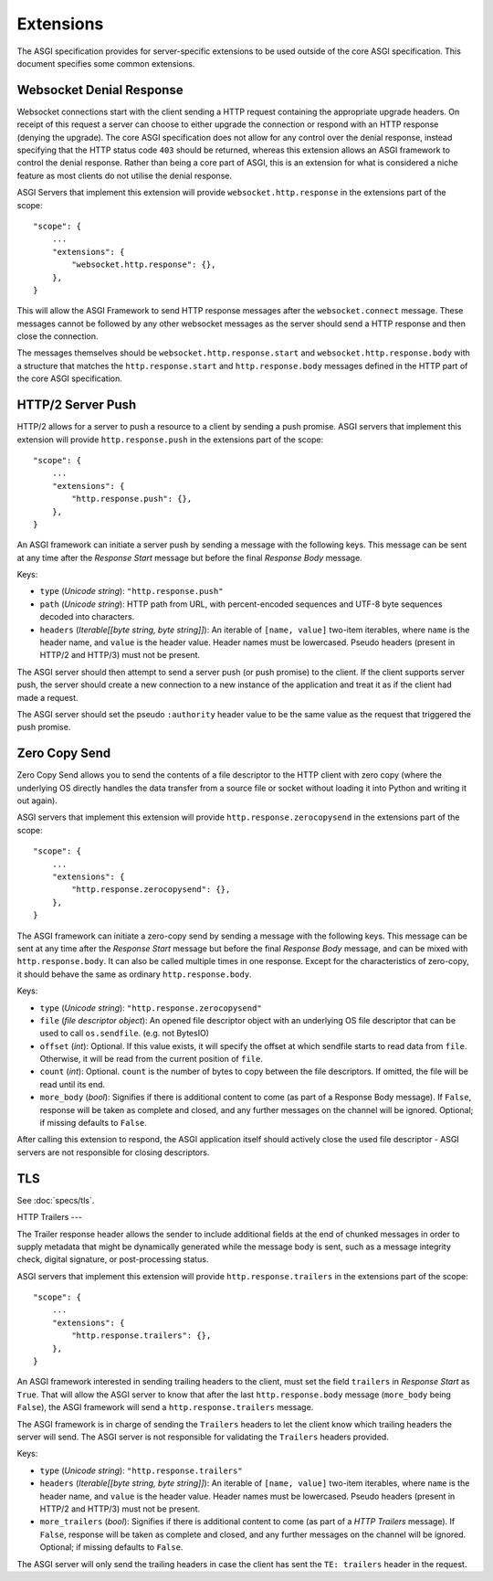 Extensions
==========

The ASGI specification provides for server-specific extensions to be
used outside of the core ASGI specification. This document specifies
some common extensions.


Websocket Denial Response
-------------------------

Websocket connections start with the client sending a HTTP request
containing the appropriate upgrade headers. On receipt of this request
a server can choose to either upgrade the connection or respond with an
HTTP response (denying the upgrade). The core ASGI specification does
not allow for any control over the denial response, instead specifying
that the HTTP status code ``403`` should be returned, whereas this
extension allows an ASGI framework to control the
denial response. Rather than being a core part of
ASGI, this is an extension for what is considered a niche feature as most
clients do not utilise the denial response.

ASGI Servers that implement this extension will provide
``websocket.http.response`` in the extensions part of the scope::

    "scope": {
        ...
        "extensions": {
            "websocket.http.response": {},
        },
    }

This will allow the ASGI Framework to send HTTP response messages
after the ``websocket.connect`` message. These messages cannot be
followed by any other websocket messages as the server should send a
HTTP response and then close the connection.

The messages themselves should be ``websocket.http.response.start``
and ``websocket.http.response.body`` with a structure that matches the
``http.response.start`` and ``http.response.body`` messages defined in
the HTTP part of the core ASGI specification.

HTTP/2 Server Push
------------------

HTTP/2 allows for a server to push a resource to a client by sending a
push promise. ASGI servers that implement this extension will provide
``http.response.push`` in the extensions part of the scope::

    "scope": {
        ...
        "extensions": {
            "http.response.push": {},
        },
    }

An ASGI framework can initiate a server push by sending a message with
the following keys. This message can be sent at any time after the
*Response Start* message but before the final *Response Body* message.

Keys:

* ``type`` (*Unicode string*): ``"http.response.push"``

* ``path`` (*Unicode string*): HTTP path from URL, with percent-encoded
  sequences and UTF-8 byte sequences decoded into characters.

* ``headers`` (*Iterable[[byte string, byte string]]*): An iterable of
  ``[name, value]`` two-item iterables, where ``name`` is the header name, and
  ``value`` is the header value. Header names must be lowercased. Pseudo
  headers (present in HTTP/2 and HTTP/3) must not be present.

The ASGI server should then attempt to send a server push (or push
promise) to the client. If the client supports server push, the server
should create a new connection to a new instance of the application
and treat it as if the client had made a request.

The ASGI server should set the pseudo ``:authority`` header value to
be the same value as the request that triggered the push promise.

Zero Copy Send
--------------

Zero Copy Send allows you to send the contents of a file descriptor to the
HTTP client with zero copy (where the underlying OS directly handles the data
transfer from a source file or socket without loading it into Python and
writing it out again).

ASGI servers that implement this extension will provide
``http.response.zerocopysend`` in the extensions part of the scope::

    "scope": {
        ...
        "extensions": {
            "http.response.zerocopysend": {},
        },
    }

The ASGI framework can initiate a zero-copy send by sending a message with
the following keys. This message can be sent at any time after the
*Response Start* message but before the final *Response Body* message,
and can be mixed with ``http.response.body``. It can also be called
multiple times in one response. Except for the characteristics of
zero-copy, it should behave the same as ordinary ``http.response.body``.

Keys:

* ``type`` (*Unicode string*): ``"http.response.zerocopysend"``

* ``file`` (*file descriptor object*): An opened file descriptor object
  with an underlying OS file descriptor that can be used to call
  ``os.sendfile``. (e.g. not BytesIO)

* ``offset`` (*int*): Optional. If this value exists, it will specify
  the offset at which sendfile starts to read data from ``file``.
  Otherwise, it will be read from the current position of ``file``.

* ``count`` (*int*): Optional. ``count`` is the number of bytes to
  copy between the file descriptors. If omitted, the file will be read until
  its end.

* ``more_body`` (*bool*): Signifies if there is additional content
  to come (as part of a Response Body message). If ``False``, response
  will be taken as complete and closed, and any further messages on
  the channel will be ignored. Optional; if missing defaults to
  ``False``.

After calling this extension to respond, the ASGI application itself should
actively close the used file descriptor - ASGI servers are not responsible for
closing descriptors.

TLS
---

See :doc:`specs/tls`.

HTTP Trailers
---

The Trailer response header allows the sender to include additional fields at the
end of chunked messages in order to supply metadata that might be dynamically
generated while the message body is sent, such as a message integrity check,
digital signature, or post-processing status.

ASGI servers that implement this extension will provide
``http.response.trailers`` in the extensions part of the scope::

    "scope": {
        ...
        "extensions": {
            "http.response.trailers": {},
        },
    }

An ASGI framework interested in sending trailing headers to the client, must set the
field ``trailers`` in *Response Start* as ``True``. That will allow the ASGI server
to know that after the last ``http.response.body`` message (``more_body`` being ``False``),
the ASGI framework will send a ``http.response.trailers`` message.

The ASGI framework is in charge of sending the ``Trailers`` headers to let the client know
which trailing headers the server will send. The ASGI server is not responsible for validating
the ``Trailers`` headers provided.

Keys:

* ``type`` (*Unicode string*): ``"http.response.trailers"``

* ``headers`` (*Iterable[[byte string, byte string]]*): An iterable of
  ``[name, value]`` two-item iterables, where ``name`` is the header name, and
  ``value`` is the header value. Header names must be lowercased. Pseudo
  headers (present in HTTP/2 and HTTP/3) must not be present.

* ``more_trailers`` (*bool*): Signifies if there is additional content
  to come (as part of a *HTTP Trailers* message). If ``False``, response
  will be taken as complete and closed, and any further messages on
  the channel will be ignored. Optional; if missing defaults to
  ``False``.


The ASGI server will only send the trailing headers in case the client has sent the
``TE: trailers`` header in the request.
